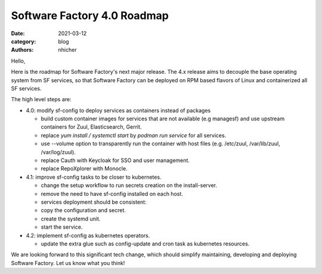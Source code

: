 Software Factory 4.0 Roadmap
############################

:date: 2021-03-12
:category: blog
:authors: nhicher

Hello,

Here is the roadmap for Software Factory's next major release. The 4.x release
aims to decouple the base operating system from SF services, so that Software
Factory can be deployed on RPM based flavors of Linux and containerized all SF
services.

The high level steps are:

* 4.0: modify sf-config to deploy services as containers instead of packages

  * build custom container images for services that are not available (e.g managesf) and use upstream containers for Zuul, Elasticsearch, Gerrit.

  * replace `yum install / systemctl start` by `podman run service` for all services.

  * use --volume option to transparently run the container with host files (e.g. /etc/zuul, /var/lib/zuul, /var/log/zuul).

  * replace Cauth with Keycloak for SSO and user management.

  * replace RepoXplorer with Monocle.


* 4.1: improve sf-config tasks to be closer to kubernetes.

  * change the setup workflow to run secrets creation on the install-server.

  * remove the need to have sf-config installed on each host.

  * services deployment should be consistent:

  * copy the configuration and secret.

  * create the systemd unit.

  * start the service.


* 4.2: implement sf-config as kubernetes operators.

  * update the extra glue such as config-update and cron task as kubernetes resources.

We are looking forward to this significant tech change, which should simplify
maintaining, developing and deploying Software Factory. Let us know what you
think!
